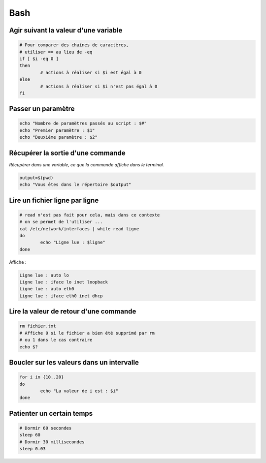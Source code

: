 Bash
====

Agir suivant la valeur d'une variable
-------------------------------------

.. code-block:: bash

	# Pour comparer des chaînes de caractères, 
	# utiliser == au lieu de -eq
	if [ $i -eq 0 ]
	then
		# actions à réaliser si $i est égal à 0
	else
		# actions à réaliser si $i n'est pas égal à 0
	fi

Passer un paramètre
-------------------

.. code-block:: bash

	echo "Nombre de paramètres passés au script : $#"
	echo "Premier paramètre : $1"
	echo "Deuxième paramètre : $2"

Récupérer la sortie d'une commande
----------------------------------

*Récupérer dans une variable, ce que la commande affiche dans le terminal.*

.. code-block:: bash

	output=$(pwd)
	echo "Vous êtes dans le répertoire $output"

Lire un fichier ligne par ligne
-------------------------------

..
	https://unix.stackexchange.com/questions/169716/why-is-using-a-shell-loop-to-process-text-considered-bad-practice

.. code-block:: bash

	# read n'est pas fait pour cela, mais dans ce contexte
	# on se permet de l'utiliser ...
	cat /etc/network/interfaces | while read ligne
	do
		echo "Ligne lue : $ligne"
	done

Affiche : 

.. code-block::

	Ligne lue : auto lo
	Ligne lue : iface lo inet loopback
	Ligne lue : auto eth0
	Ligne lue : iface eth0 inet dhcp

Lire la valeur de retour d'une commande
---------------------------------------

.. code-block:: bash

	rm fichier.txt
	# Affiche 0 si le fichier a bien été supprimé par rm
	# ou 1 dans le cas contraire
	echo $?

Boucler sur les valeurs dans un intervalle
------------------------------------------

.. code-block:: bash

	for i in {10..20}
	do
		echo "La valeur de i est : $i"
	done

Patienter un certain temps
--------------------------

.. code-block:: bash

	# Dormir 60 secondes
	sleep 60
	# Dormir 30 millisecondes
	sleep 0.03
